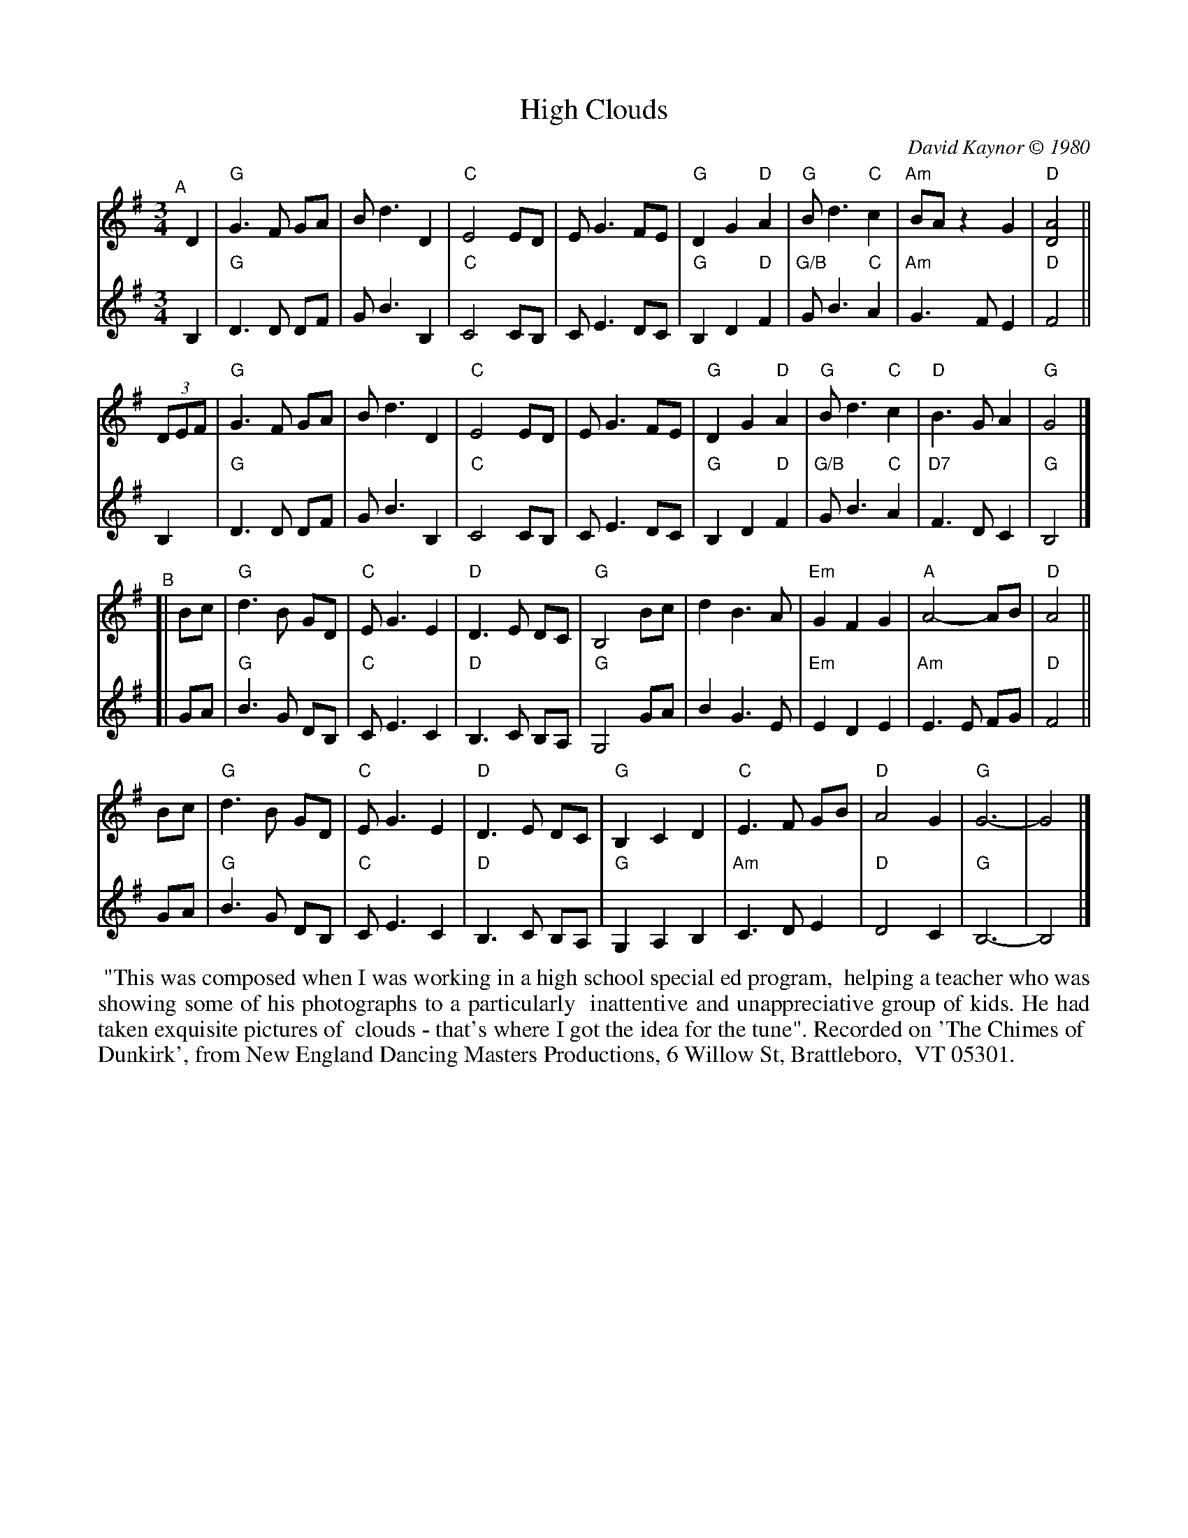 X: 1
T: High Clouds
C: David Kaynor \251 1980
%D:1980
R: waltz
N: W-30 [RJ]
Z: Transcribed to ABC by Mary Lou Knack
B: text From "The Waltz Book", Bill Matthiesen.
M: 3/4
L: 1/8
K: G
% = = = = = = = = = =
V:1 staves=2
"^A"[|] D2 |\
"G"G3F GA | Bd3 D2 | "C"E4 ED | EG3 FE |\
"G"D2 G2 "D"A2 | "G"Bd3 "C"c2 | "Am"BA z2 G2 | "D"[D4A4] ||
(3DEF |\
"G"G3F GA | Bd3 D2 | "C"E4 ED | EG3 FE |\
"G"D2 G2 "D"A2 | "G"Bd3 "C"c2 | "D"B3G A2 | "G"G4 |]
"^B"[| Bc |\
"G"d3B GD | "C"EG3 E2 | "D"D3E DC | "G"B,4 Bc |\
   d2 B3A | "Em"G2 F2 G2 | "A"A4- AB | "D"A4 ||
Bc |\
"G"d3B GD | "C"EG3 E2 | "D"D3E DC | "G"B,2 C2 D2 |\
"C"E3F GB | "D"A4 G2 | "G"G6- | G4 |]
% = = = = = = = = = =
V: 2
B,2 |\
"G"D3 D DF | GB3 B,2 | "C"C4 CB, | CE3 DC |\
"G"B,2 D2 "D"F2 | "G/B"GB3 "C"A2 | "Am"G3 F E2 | "D"F4 ||
B,2 |\
"G"D3 D DF | GB3 B,2 | "C"C4 CB, | CE3 DC |\
"G"B,2 D2 "D"F2 | "G/B"GB3 "C"A2 | "D7"F3 D C2 | "G"B,4 |]
[| GA |\
"G"B3 G DB, | "C"CE3 C2 | "D"B,3 C B,A, | "G"G,4 GA |\
   B2 G3 E | "Em"E2 D2 E2 | "Am"E3 E FG | "D"F4 ||
GA |\
"G"B3 G DB, | "C"CE3 C2 | "D"B,3 C B,A, | "G"G,2 A,2 B,2 |\
"Am"C3 D E2 | "D"D4 C2 | "G"B,6- | B,4 |]
% = = = = = = = = = =
%%begintext align
%% "This was composed when I was working in a high school special ed program,
%% helping a teacher who was showing some of his photographs to a particularly
%% inattentive and unappreciative group of kids. He had taken exquisite pictures of
%% clouds - that's where I got the idea for the tune". Recorded on 'The Chimes of
%% Dunkirk', from New England Dancing Masters Productions, 6 Willow St, Brattleboro,
%% VT 05301.
%%endtext
